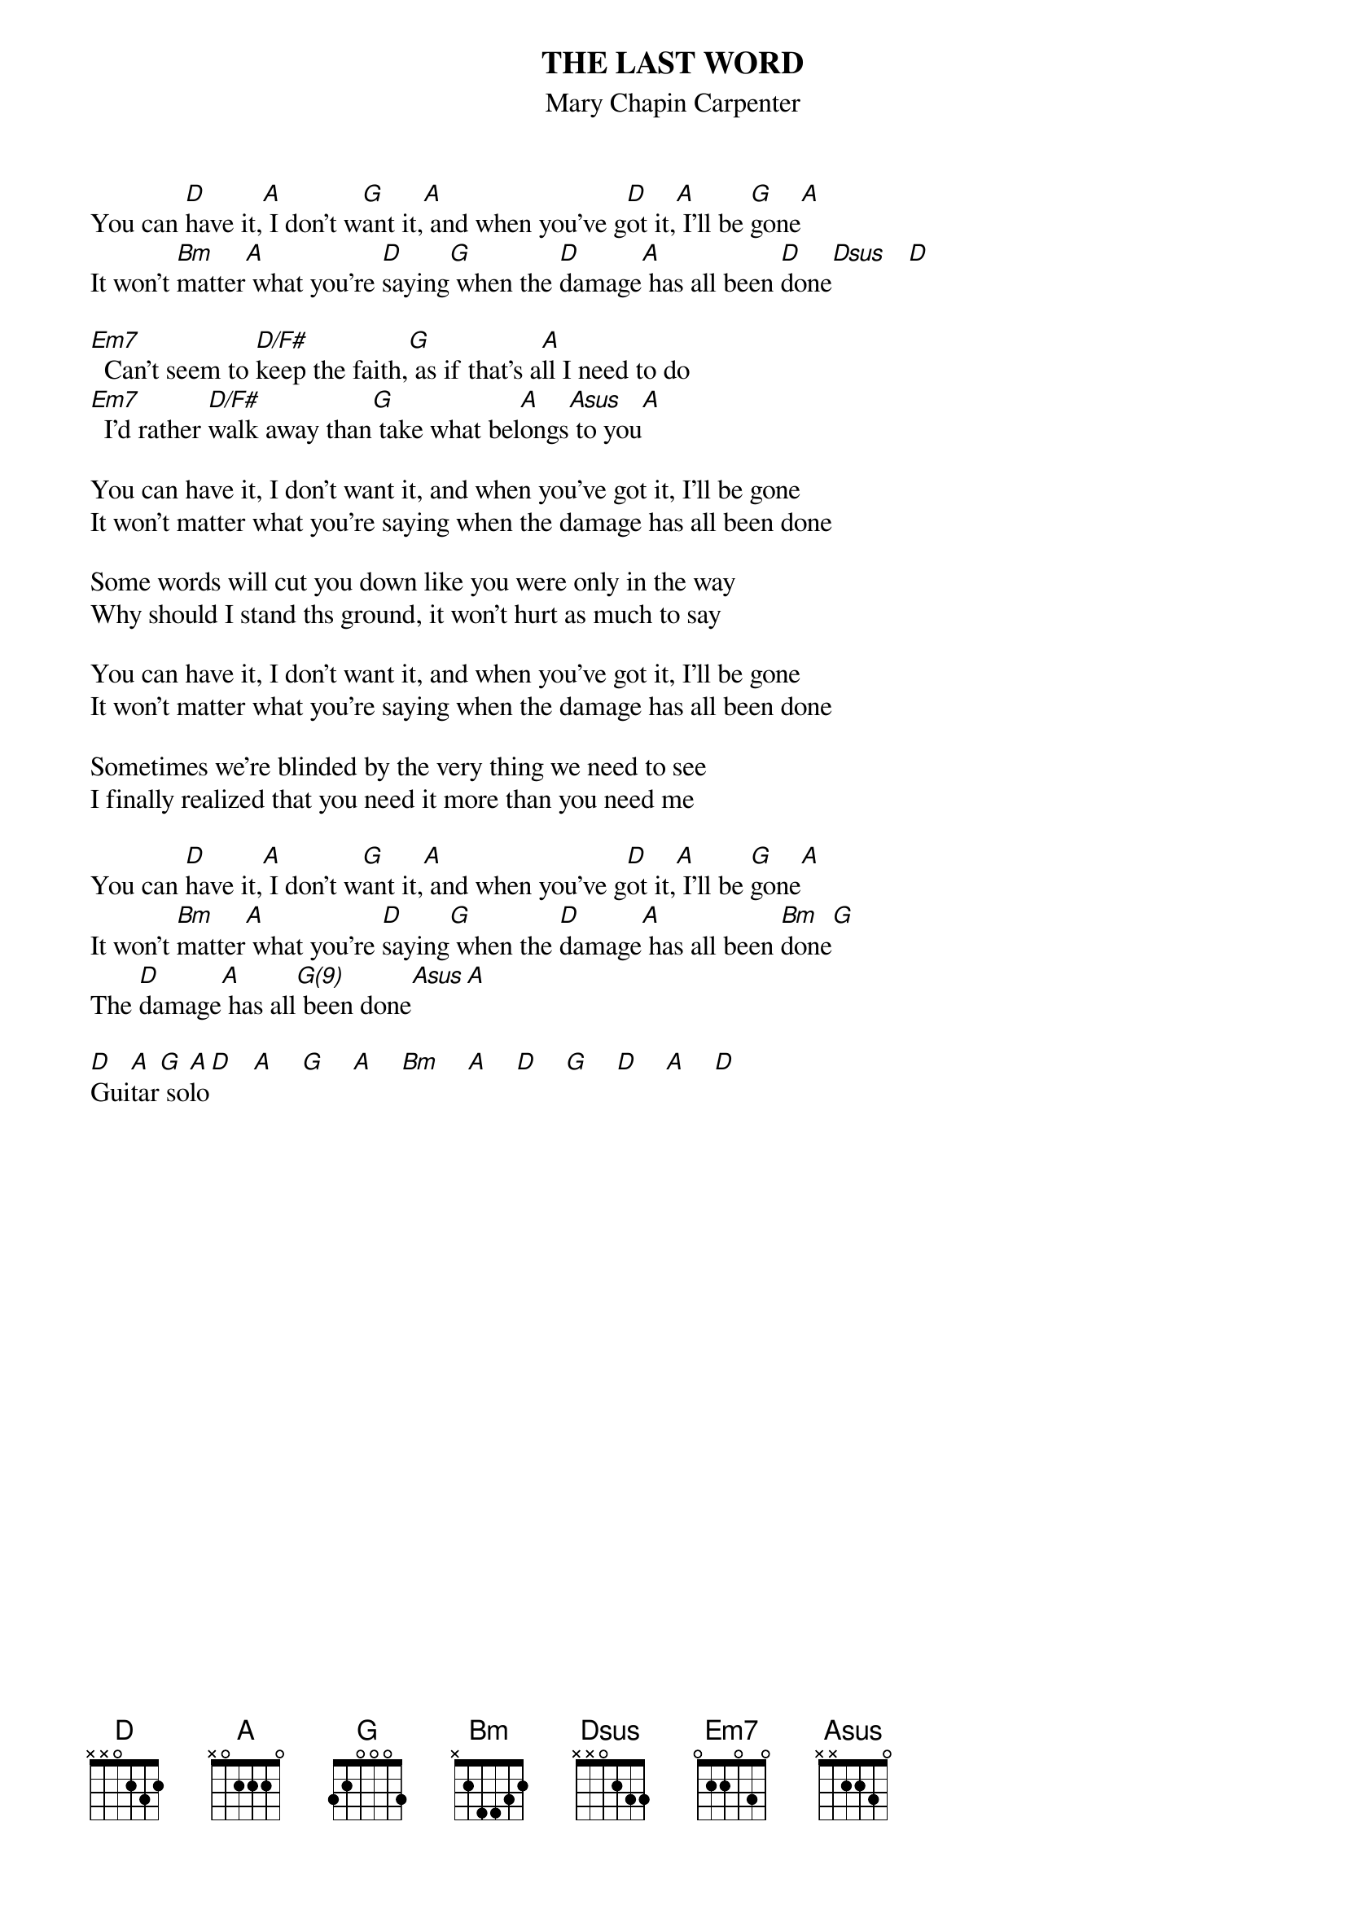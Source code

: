 # From: indigo@ucscb.UCSC.EDU (Adam Schneider)
{t:THE LAST WORD}
{st:Mary Chapin Carpenter}
# This song is weird.  It's in Eb, but the electric guitar in the intro
# is playing what sound like open strings.  I think that the electric is
# tuned down a half step.  I suspect that Mary Chapin plays it in C with
# a capo on the 3rd fret, or in D with a capo at the first fret, which is
# how I've written it here.

You can [D]have it,[A] I don't w[G]ant it,[A] and when you've g[D]ot it,[A] I'll be [G]gone[A]
It won't [Bm]matter[A] what you're [D]saying[G] when the [D]damage[A] has all been [D]done[Dsus]   [D]
 
[Em7]  Can't seem to [D/F#]keep the faith,[G] as if that's a[A]ll I need to do
[Em7]  I'd rather [D/F#]walk away than[G] take what bel[A]ongs[Asus] to you[A]
 
You can have it, I don't want it, and when you've got it, I'll be gone
It won't matter what you're saying when the damage has all been done
 
Some words will cut you down like you were only in the way
Why should I stand ths ground, it won't hurt as much to say
 
You can have it, I don't want it, and when you've got it, I'll be gone
It won't matter what you're saying when the damage has all been done
 
Sometimes we're blinded by the very thing we need to see
I finally realized that you need it more than you need me
 
You can [D]have it,[A] I don't w[G]ant it,[A] and when you've g[D]ot it,[A] I'll be [G]gone[A]
It won't [Bm]matter[A] what you're [D]saying[G] when the [D]damage[A] has all been [Bm]done[G]
The [D]damage[A] has all[G(9)] been done[Asus][A]
 
[D]Gui[A]tar[G] so[A]lo[D]   [A]    [G]    [A]    [Bm]    [A]    [D]    [G]    [D]    [A]    [D]
